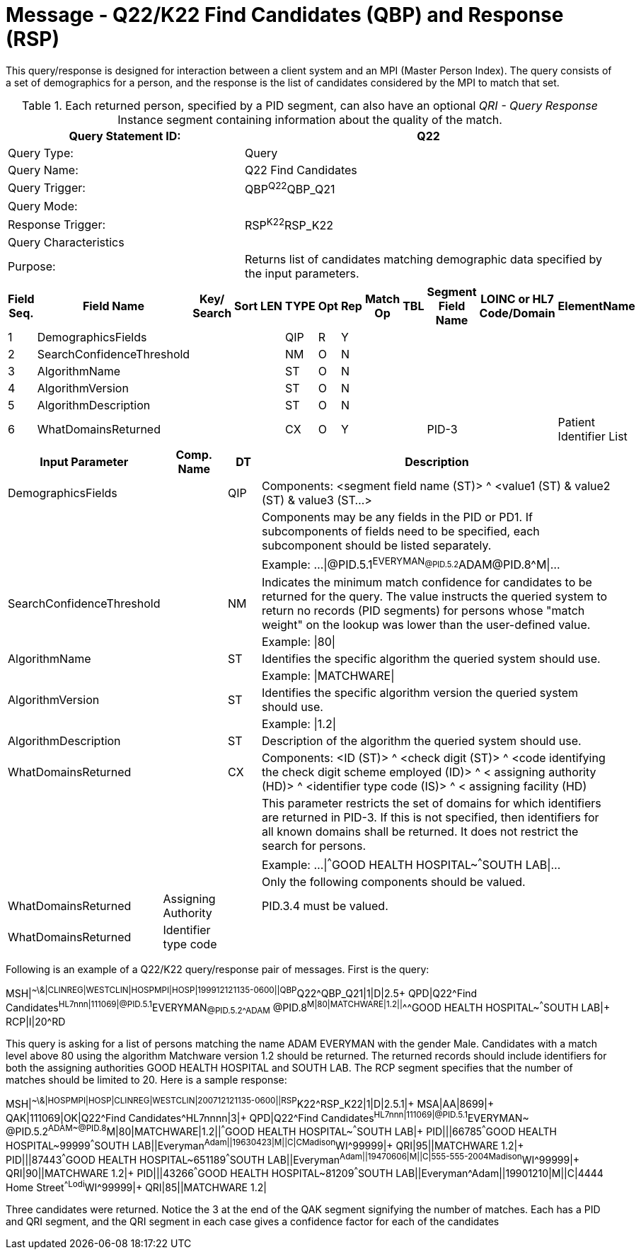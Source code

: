 = Message - Q22/K22 Find Candidates (QBP) and Response (RSP)
:v291_section: "3.3.57"
:v2_section_name: "QBP/RSP - Find Candidates (QBP) and Response (RSP) (Events Q22 and K22)"
:generated: "Thu, 01 Aug 2024 15:25:17 -0600"

This query/response is designed for interaction between a client system and an MPI (Master Person Index). The query consists of a set of demographics for a person, and the response is the list of candidates considered by the MPI to match that set.

.Each returned person, specified by a PID segment, can also have an optional _QRI - Query Response_ Instance segment containing information about the quality of the match.
[width="100%",cols="39%,61%",options="header",]
|===
|Query Statement ID: |Q22
|Query Type: |Query
|Query Name: |Q22 Find Candidates
|Query Trigger: |QBP^Q22^QBP_Q21
|Query Mode: |
|Response Trigger: |RSP^K22^RSP_K22
|Query Characteristics |
|Purpose: |Returns list of candidates matching demographic data specified by the input parameters.
|===

[query_message_structure-table]



[response_message_structure-table]



[width="100%",cols="11%,14%,8%,3%,6%,8%,3%,3%,8%,8%,9%,8%,11%",options="header",]
|===
|Field Seq. |Field Name a|
Key/

Search

|Sort |LEN |TYPE |Opt |Rep |Match Op |TBL |Segment Field Name |LOINC or HL7 Code/Domain |ElementName
|1 |DemographicsFields | | | |QIP |R |Y | | | | |
|2 |SearchConfidenceThreshold | | | |NM |O |N | | | | |
|3 |AlgorithmName | | | |ST |O |N | | | | |
|4 |AlgorithmVersion | | | |ST |O |N | | | | |
|5 |AlgorithmDescription | | | |ST |O |N | | | | |
|6 |WhatDomainsReturned | | | |CX |O |Y | | |PID-3 | |Patient Identifier List
|===

[width="100%",cols="19%,11%,6%,64%",options="header",]
|===
|Input Parameter |Comp. Name |DT |Description
|DemographicsFields | |QIP |Components: <segment field name (ST)> ^ <value1 (ST) & value2 (ST) & value3 (ST...>
| | | |Components may be any fields in the PID or PD1. If subcomponents of fields need to be specified, each subcomponent should be listed separately.
| | | |Example: ...\|@PID.5.1^EVERYMAN~@PID.5.2^ADAM~@PID.8^M\|...
|SearchConfidenceThreshold | |NM |Indicates the minimum match confidence for candidates to be returned for the query. The value instructs the queried system to return no records (PID segments) for persons whose "match weight" on the lookup was lower than the user-defined value.
| | | |Example: \|80\|
|AlgorithmName | |ST |Identifies the specific algorithm the queried system should use.
| | | |Example: \|MATCHWARE\|
|AlgorithmVersion | |ST |Identifies the specific algorithm version the queried system should use.
| | | |Example: \|1.2\|
|AlgorithmDescription | |ST |Description of the algorithm the queried system should use.
|WhatDomainsReturned | |CX |Components: <ID (ST)> ^ <check digit (ST)> ^ <code identifying the check digit scheme employed (ID)> ^ < assigning authority (HD)> ^ <identifier type code (IS)> ^ < assigning facility (HD)
| | | |This parameter restricts the set of domains for which identifiers are returned in PID-3. If this is not specified, then identifiers for all known domains shall be returned. It does not restrict the search for persons.
| | | |Example: ...\|^^^GOOD HEALTH HOSPITAL~^^^SOUTH LAB\|...
| | | |Only the following components should be valued.
|WhatDomainsReturned |Assigning Authority | |PID.3.4 must be valued.
|WhatDomainsReturned |Identifier type code | |
|===

Following is an example of a Q22/K22 query/response pair of messages. First is the query:

[er7]
MSH|^~\&|CLINREG|WESTCLIN|HOSPMPI|HOSP|199912121135-0600||QBP^Q22^QBP_Q21|1|D|2.5+
QPD|Q22^Find Candidates^HL7nnn|111069|@PID.5.1^EVERYMAN~@PID.5.2^ADAM~ @PID.8^M|80|MATCHWARE|1.2||^^^GOOD HEALTH HOSPITAL~^^^SOUTH LAB|+
RCP|I|20^RD

This query is asking for a list of persons matching the name ADAM EVERYMAN with the gender Male. Candidates with a match level above 80 using the algorithm Matchware version 1.2 should be returned. The returned records should include identifiers for both the assigning authorities GOOD HEALTH HOSPITAL and SOUTH LAB. The RCP segment specifies that the number of matches should be limited to 20. Here is a sample response:

[er7]
MSH|^~\&|HOSPMPI|HOSP|CLINREG|WESTCLIN|200712121135-0600||RSP^K22^RSP_K22|1|D|2.5.1|+
MSA|AA|8699|+
QAK|111069|OK|Q22^Find Candidates^HL7nnnn|3|+
QPD|Q22^Find Candidates^HL7nnn|111069|@PID.5.1^EVERYMAN~ @PID.5.2^ADAM~@PID.8^M|80|MATCHWARE|1.2||^^^GOOD HEALTH HOSPITAL~^^^SOUTH LAB|+
PID|||66785^^^GOOD HEALTH HOSPITAL~99999^^^SOUTH LAB||Everyman^Adam||19630423|M||C|C^^Madison^WI^99999|+
QRI|95||MATCHWARE 1.2|+
PID|||87443^^^GOOD HEALTH HOSPITAL~651189^^^SOUTH LAB||Everyman^Adam||19470606|M||C|555-555-2004^^Madison^WI^99999|+
QRI|90||MATCHWARE 1.2|+
PID|||43266^^^GOOD HEALTH HOSPITAL~81209^^^SOUTH LAB||Everyman^Adam||19901210|M||C|4444 Home Street^^Lodi^WI^99999|+
QRI|85||MATCHWARE 1.2|

Three candidates were returned. Notice the 3 at the end of the QAK segment signifying the number of matches. Each has a PID and QRI segment, and the QRI segment in each case gives a confidence factor for each of the candidates


